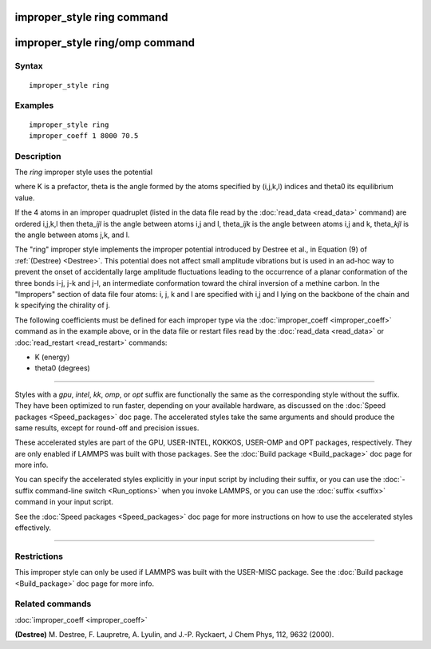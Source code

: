 .. index:: improper\_style ring

improper\_style ring command
============================

improper\_style ring/omp command
================================

Syntax
""""""


.. parsed-literal::

   improper_style ring

Examples
""""""""


.. parsed-literal::

   improper_style ring
   improper_coeff 1 8000 70.5

Description
"""""""""""

The *ring* improper style uses the potential

.. image:: Eqs/improper_ring.jpg
   :align: center

where K is a prefactor, theta is the angle formed by the atoms
specified by (i,j,k,l) indices and theta0 its equilibrium value.

If the 4 atoms in an improper quadruplet (listed in the data file read
by the :doc:`read_data <read_data>` command) are ordered i,j,k,l then
theta\_\ *ijl* is the angle between atoms i,j and l, theta\_\ *ijk* is the
angle between atoms i,j and k, theta\_\ *kjl* is the angle between atoms
j,k, and l.

The "ring" improper style implements the improper potential introduced
by Destree et al., in Equation (9) of :ref:`(Destree) <Destree>`.  This
potential does not affect small amplitude vibrations but is used in an
ad-hoc way to prevent the onset of accidentally large amplitude
fluctuations leading to the occurrence of a planar conformation of the
three bonds i-j, j-k and j-l, an intermediate conformation toward the
chiral inversion of a methine carbon.  In the "Impropers" section of
data file four atoms: i, j, k and l are specified with i,j and l lying
on the backbone of the chain and k specifying the chirality of j.

The following coefficients must be defined for each improper type via
the :doc:`improper_coeff <improper_coeff>` command as in the example
above, or in the data file or restart files read by the
:doc:`read_data <read_data>` or :doc:`read_restart <read_restart>`
commands:

* K (energy)
* theta0 (degrees)


----------


Styles with a *gpu*\ , *intel*\ , *kk*\ , *omp*\ , or *opt* suffix are
functionally the same as the corresponding style without the suffix.
They have been optimized to run faster, depending on your available
hardware, as discussed on the :doc:`Speed packages <Speed_packages>` doc
page.  The accelerated styles take the same arguments and should
produce the same results, except for round-off and precision issues.

These accelerated styles are part of the GPU, USER-INTEL, KOKKOS,
USER-OMP and OPT packages, respectively.  They are only enabled if
LAMMPS was built with those packages.  See the :doc:`Build package <Build_package>` doc page for more info.

You can specify the accelerated styles explicitly in your input script
by including their suffix, or you can use the :doc:`-suffix command-line switch <Run_options>` when you invoke LAMMPS, or you can use the
:doc:`suffix <suffix>` command in your input script.

See the :doc:`Speed packages <Speed_packages>` doc page for more
instructions on how to use the accelerated styles effectively.


----------


Restrictions
""""""""""""


This improper style can only be used if LAMMPS was built with the
USER-MISC package.  See the :doc:`Build package <Build_package>` doc
page for more info.

Related commands
""""""""""""""""

:doc:`improper_coeff <improper_coeff>`

.. _Destree:



**(Destree)** M. Destree, F. Laupretre, A. Lyulin, and J.-P.  Ryckaert,
J Chem Phys, 112, 9632 (2000).


.. _lws: http://lammps.sandia.gov
.. _ld: Manual.html
.. _lc: Commands_all.html
